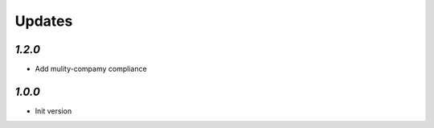 .. _changelog:

Updates
=======

`1.2.0`
-------

- Add mulity-compamy compliance

`1.0.0`
-------

- Init version
